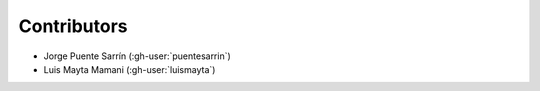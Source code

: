 Contributors
============

- Jorge Puente Sarrín (:gh-user:`puentesarrin`)
- Luis Mayta Mamani (:gh-user:`luismayta`)